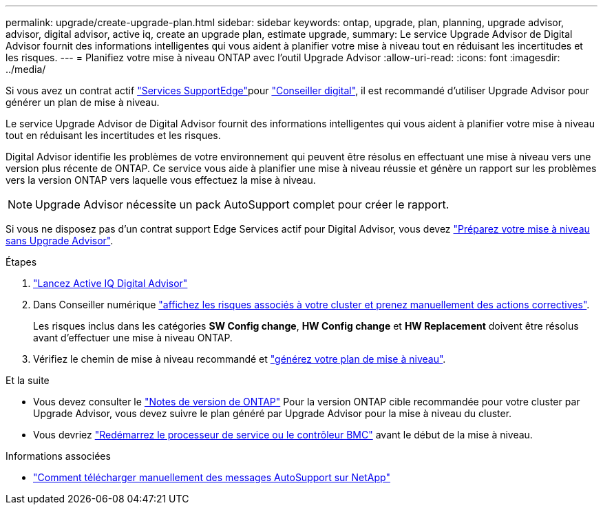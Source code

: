 ---
permalink: upgrade/create-upgrade-plan.html 
sidebar: sidebar 
keywords: ontap, upgrade, plan, planning, upgrade advisor, advisor, digital advisor, active iq, create an upgrade plan, estimate upgrade, 
summary: Le service Upgrade Advisor de Digital Advisor fournit des informations intelligentes qui vous aident à planifier votre mise à niveau tout en réduisant les incertitudes et les risques. 
---
= Planifiez votre mise à niveau ONTAP avec l'outil Upgrade Advisor
:allow-uri-read: 
:icons: font
:imagesdir: ../media/


[role="lead"]
Si vous avez un contrat actif link:https://www.netapp.com/us/services/support-edge.aspx["Services SupportEdge"^]pour link:https://docs.netapp.com/us-en/active-iq/upgrade_advisor_overview.html["Conseiller digital"^], il est recommandé d'utiliser Upgrade Advisor pour générer un plan de mise à niveau.

Le service Upgrade Advisor de Digital Advisor fournit des informations intelligentes qui vous aident à planifier votre mise à niveau tout en réduisant les incertitudes et les risques.

Digital Advisor identifie les problèmes de votre environnement qui peuvent être résolus en effectuant une mise à niveau vers une version plus récente de ONTAP. Ce service vous aide à planifier une mise à niveau réussie et génère un rapport sur les problèmes vers la version ONTAP vers laquelle vous effectuez la mise à niveau.


NOTE: Upgrade Advisor nécessite un pack AutoSupport complet pour créer le rapport.

Si vous ne disposez pas d'un contrat support Edge Services actif pour Digital Advisor, vous devez link:prepare.html["Préparez votre mise à niveau sans Upgrade Advisor"].

.Étapes
. https://aiq.netapp.com/["Lancez Active IQ Digital Advisor"^]
. Dans Conseiller numérique link:https://docs.netapp.com/us-en/active-iq/task_view_risk_and_take_action.html["affichez les risques associés à votre cluster et prenez manuellement des actions correctives"^].
+
Les risques inclus dans les catégories *SW Config change*, *HW Config change* et *HW Replacement* doivent être résolus avant d'effectuer une mise à niveau ONTAP.

. Vérifiez le chemin de mise à niveau recommandé et link:https://docs.netapp.com/us-en/active-iq/upgrade_advisor_overview.html["générez votre plan de mise à niveau"^].


.Et la suite
* Vous devez consulter le link:../release-notes/index.html["Notes de version de ONTAP"] Pour la version ONTAP cible recommandée pour votre cluster par Upgrade Advisor, vous devez suivre le plan généré par Upgrade Advisor pour la mise à niveau du cluster.
* Vous devriez link:reboot-sp-bmc.html["Redémarrez le processeur de service ou le contrôleur BMC"] avant le début de la mise à niveau.


.Informations associées
* https://kb.netapp.com/on-prem/ontap/Ontap_OS/OS-KBs/How_to_manually_upload_AutoSupport_messages_to_NetApp_in_ONTAP_9["Comment télécharger manuellement des messages AutoSupport sur NetApp"^]

